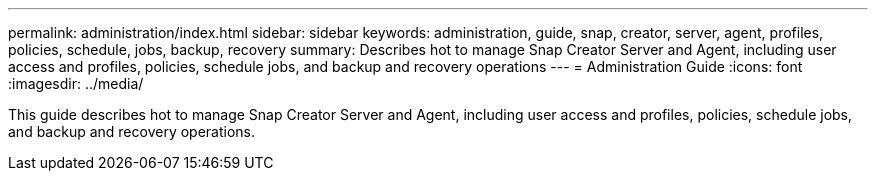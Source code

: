 ---
permalink: administration/index.html
sidebar: sidebar
keywords: administration, guide, snap, creator, server, agent, profiles, policies, schedule, jobs, backup, recovery
summary: Describes hot to manage Snap Creator Server and Agent, including user access and profiles, policies, schedule jobs, and backup and recovery operations
---
= Administration Guide
:icons: font
:imagesdir: ../media/


[.Lead]
This guide describes hot to manage Snap Creator Server and Agent, including user access and profiles, policies, schedule jobs, and backup and recovery operations.
